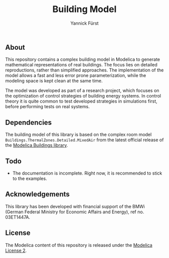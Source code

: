 #+TITLE: Building Model
#+AUTHOR: Yannick Fürst

[[file:./BuildingModel/Resources/images/logo.png]]

** About

This repository contains a complex building model in Modelica to generate
mathematical representations of real buildings. The focus lies on detailed
reproductions, rather than simplified approaches. The implementation of the
model allows a fast and less error prone parameterization, while the modeling
space is kept clean at the same time.

The model was developed as part of a research project, which focuses on the
optimization of control strategies of building energy systems. In control
theory it is quite common to test developed strategies in simulations first,
before performing tests on real systems.

** Dependencies

The building model of this library is based on the complex room model
=Buildings.ThermalZones.Detailed.MixedAir= from the latest official release of
the [[https://github.com/lbl-srg/modelica-buildings][Modelica Buildings library]].

** Todo

- The documentation is incomplete. Right now, it is recommended to stick to the
  examples.

** Acknowledgements 

This library has been developed with financial support of the BMWi (German
Federal Ministry for Economic Affairs and Energy), ref no. 03ET1447A.

[[file:./BuildingModel/Resources/images/bmwi.png]]

** License

The Modelica content of this repository is released under the [[https://www.modelica.org/licenses/ModelicaLicense2][Modelica License
2]].
